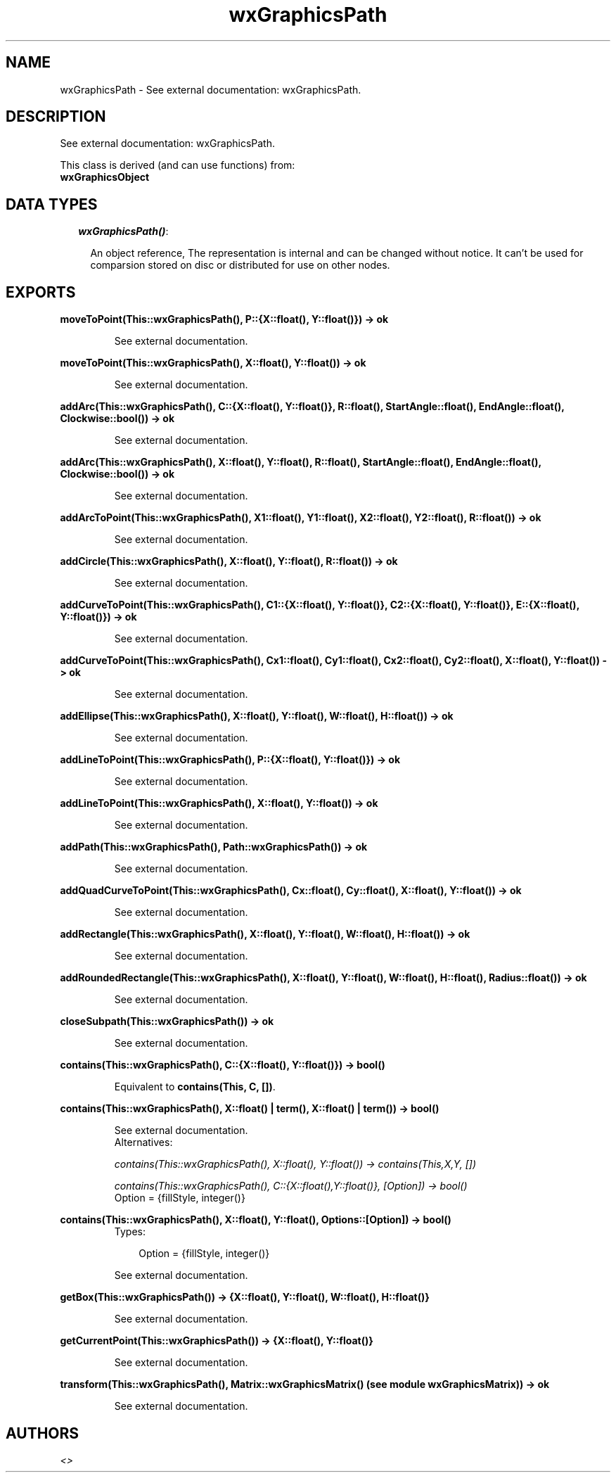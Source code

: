.TH wxGraphicsPath 3 "wxErlang 0.99" "" "Erlang Module Definition"
.SH NAME
wxGraphicsPath \- See external documentation: wxGraphicsPath.
.SH DESCRIPTION
.LP
See external documentation: wxGraphicsPath\&.
.LP
This class is derived (and can use functions) from: 
.br
\fBwxGraphicsObject\fR\& 
.SH "DATA TYPES"

.RS 2
.TP 2
.B
\fIwxGraphicsPath()\fR\&:

.RS 2
.LP
An object reference, The representation is internal and can be changed without notice\&. It can\&'t be used for comparsion stored on disc or distributed for use on other nodes\&.
.RE
.RE
.SH EXPORTS
.LP
.B
moveToPoint(This::wxGraphicsPath(), P::{X::float(), Y::float()}) -> ok
.br
.RS
.LP
See external documentation\&.
.RE
.LP
.B
moveToPoint(This::wxGraphicsPath(), X::float(), Y::float()) -> ok
.br
.RS
.LP
See external documentation\&.
.RE
.LP
.B
addArc(This::wxGraphicsPath(), C::{X::float(), Y::float()}, R::float(), StartAngle::float(), EndAngle::float(), Clockwise::bool()) -> ok
.br
.RS
.LP
See external documentation\&.
.RE
.LP
.B
addArc(This::wxGraphicsPath(), X::float(), Y::float(), R::float(), StartAngle::float(), EndAngle::float(), Clockwise::bool()) -> ok
.br
.RS
.LP
See external documentation\&.
.RE
.LP
.B
addArcToPoint(This::wxGraphicsPath(), X1::float(), Y1::float(), X2::float(), Y2::float(), R::float()) -> ok
.br
.RS
.LP
See external documentation\&.
.RE
.LP
.B
addCircle(This::wxGraphicsPath(), X::float(), Y::float(), R::float()) -> ok
.br
.RS
.LP
See external documentation\&.
.RE
.LP
.B
addCurveToPoint(This::wxGraphicsPath(), C1::{X::float(), Y::float()}, C2::{X::float(), Y::float()}, E::{X::float(), Y::float()}) -> ok
.br
.RS
.LP
See external documentation\&.
.RE
.LP
.B
addCurveToPoint(This::wxGraphicsPath(), Cx1::float(), Cy1::float(), Cx2::float(), Cy2::float(), X::float(), Y::float()) -> ok
.br
.RS
.LP
See external documentation\&.
.RE
.LP
.B
addEllipse(This::wxGraphicsPath(), X::float(), Y::float(), W::float(), H::float()) -> ok
.br
.RS
.LP
See external documentation\&.
.RE
.LP
.B
addLineToPoint(This::wxGraphicsPath(), P::{X::float(), Y::float()}) -> ok
.br
.RS
.LP
See external documentation\&.
.RE
.LP
.B
addLineToPoint(This::wxGraphicsPath(), X::float(), Y::float()) -> ok
.br
.RS
.LP
See external documentation\&.
.RE
.LP
.B
addPath(This::wxGraphicsPath(), Path::wxGraphicsPath()) -> ok
.br
.RS
.LP
See external documentation\&.
.RE
.LP
.B
addQuadCurveToPoint(This::wxGraphicsPath(), Cx::float(), Cy::float(), X::float(), Y::float()) -> ok
.br
.RS
.LP
See external documentation\&.
.RE
.LP
.B
addRectangle(This::wxGraphicsPath(), X::float(), Y::float(), W::float(), H::float()) -> ok
.br
.RS
.LP
See external documentation\&.
.RE
.LP
.B
addRoundedRectangle(This::wxGraphicsPath(), X::float(), Y::float(), W::float(), H::float(), Radius::float()) -> ok
.br
.RS
.LP
See external documentation\&.
.RE
.LP
.B
closeSubpath(This::wxGraphicsPath()) -> ok
.br
.RS
.LP
See external documentation\&.
.RE
.LP
.B
contains(This::wxGraphicsPath(), C::{X::float(), Y::float()}) -> bool()
.br
.RS
.LP
Equivalent to \fBcontains(This, C, [])\fR\&\&.
.RE
.LP
.B
contains(This::wxGraphicsPath(), X::float() | term(), X::float() | term()) -> bool()
.br
.RS
.LP
See external documentation\&. 
.br
Alternatives:
.LP
\fI contains(This::wxGraphicsPath(), X::float(), Y::float()) -> contains(This,X,Y, []) \fR\&
.LP
\fI contains(This::wxGraphicsPath(), C::{X::float(),Y::float()}, [Option]) -> bool() \fR\& 
.br
Option = {fillStyle, integer()}
.RE
.LP
.B
contains(This::wxGraphicsPath(), X::float(), Y::float(), Options::[Option]) -> bool()
.br
.RS
.TP 3
Types:

Option = {fillStyle, integer()}
.br
.RE
.RS
.LP
See external documentation\&.
.RE
.LP
.B
getBox(This::wxGraphicsPath()) -> {X::float(), Y::float(), W::float(), H::float()}
.br
.RS
.LP
See external documentation\&.
.RE
.LP
.B
getCurrentPoint(This::wxGraphicsPath()) -> {X::float(), Y::float()}
.br
.RS
.LP
See external documentation\&.
.RE
.LP
.B
transform(This::wxGraphicsPath(), Matrix::wxGraphicsMatrix() (see module wxGraphicsMatrix)) -> ok
.br
.RS
.LP
See external documentation\&.
.RE
.SH AUTHORS
.LP

.I
<>